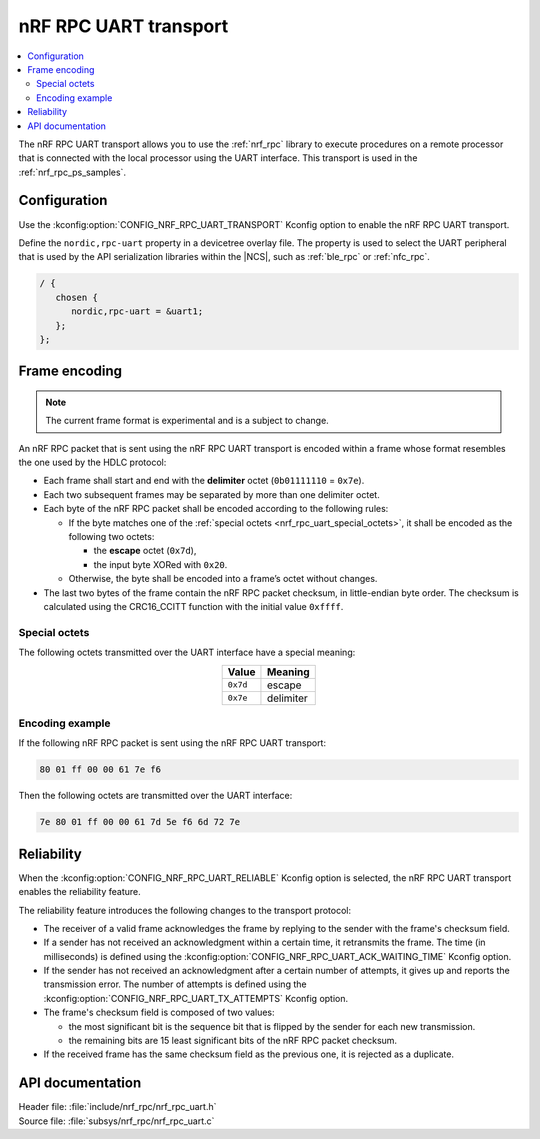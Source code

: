 .. _nrf_rpc_uart:

nRF RPC UART transport
######################

.. contents::
   :local:
   :depth: 2

The nRF RPC UART transport allows you to use the :ref:`nrf_rpc` library to execute procedures on a remote processor that is connected with the local processor using the UART interface.
This transport is used in the :ref:`nrf_rpc_ps_samples`.

Configuration
*************

Use the :kconfig:option:`CONFIG_NRF_RPC_UART_TRANSPORT` Kconfig option to enable the nRF RPC UART transport.

Define the ``nordic,rpc-uart`` property in a devicetree overlay file.
The property is used to select the UART peripheral that is used by the API serialization libraries within the |NCS|, such as :ref:`ble_rpc` or :ref:`nfc_rpc`.

.. code-block:: devicetree

   / {
      chosen {
         nordic,rpc-uart = &uart1;
      };
   };

Frame encoding
**************

.. note::

   The current frame format is experimental and is a subject to change.

An nRF RPC packet that is sent using the nRF RPC UART transport is encoded within a frame whose format resembles the one used by the HDLC protocol:

* Each frame shall start and end with the **delimiter** octet (``0b01111110`` = ``0x7e``).
* Each two subsequent frames may be separated by more than one delimiter octet.
* Each byte of the nRF RPC packet shall be encoded according to the following rules:

  * If the byte matches one of the :ref:`special octets <nrf_rpc_uart_special_octets>`, it shall be encoded as the following two octets:

    * the **escape** octet (``0x7d``),
    * the input byte XORed with ``0x20``.

  * Otherwise, the byte shall be encoded into a frame’s octet without changes.

* The last two bytes of the frame contain the nRF RPC packet checksum, in little-endian byte order.
  The checksum is calculated using the CRC16_CCITT function with the initial value ``0xffff``.

.. _nrf_rpc_uart_special_octets:

Special octets
==============

The following octets transmitted over the UART interface have a special meaning:

.. table::
   :align: center

   +-----------+-----------+
   | Value     | Meaning   |
   +===========+===========+
   | ``0x7d``  | escape    |
   +-----------+-----------+
   | ``0x7e``  | delimiter |
   +-----------+-----------+

Encoding example
================

If the following nRF RPC packet is sent using the nRF RPC UART transport:

.. code-block:: none

   80 01 ff 00 00 61 7e f6

Then the following octets are transmitted over the UART interface:

.. code-block:: none

   7e 80 01 ff 00 00 61 7d 5e f6 6d 72 7e

Reliability
***********

When the :kconfig:option:`CONFIG_NRF_RPC_UART_RELIABLE` Kconfig option is selected, the nRF RPC UART transport enables the reliability feature.

The reliability feature introduces the following changes to the transport protocol:

* The receiver of a valid frame acknowledges the frame by replying to the sender with the frame's checksum field.
* If a sender has not received an acknowledgment within a certain time, it retransmits the frame.
  The time (in milliseconds) is defined using the :kconfig:option:`CONFIG_NRF_RPC_UART_ACK_WAITING_TIME` Kconfig option.
* If the sender has not received an acknowledgment after a certain number of attempts, it gives up and reports the transmission error.
  The number of attempts is defined using the :kconfig:option:`CONFIG_NRF_RPC_UART_TX_ATTEMPTS` Kconfig option.
* The frame's checksum field is composed of two values:

  * the most significant bit is the sequence bit that is flipped by the sender for each new transmission.
  * the remaining bits are 15 least significant bits of the nRF RPC packet checksum.

* If the received frame has the same checksum field as the previous one, it is rejected as a duplicate.

API documentation
*****************

| Header file: :file:`include/nrf_rpc/nrf_rpc_uart.h`
| Source file: :file:`subsys/nrf_rpc/nrf_rpc_uart.c`

.. doxygengroup:: nrf_rpc_uart
